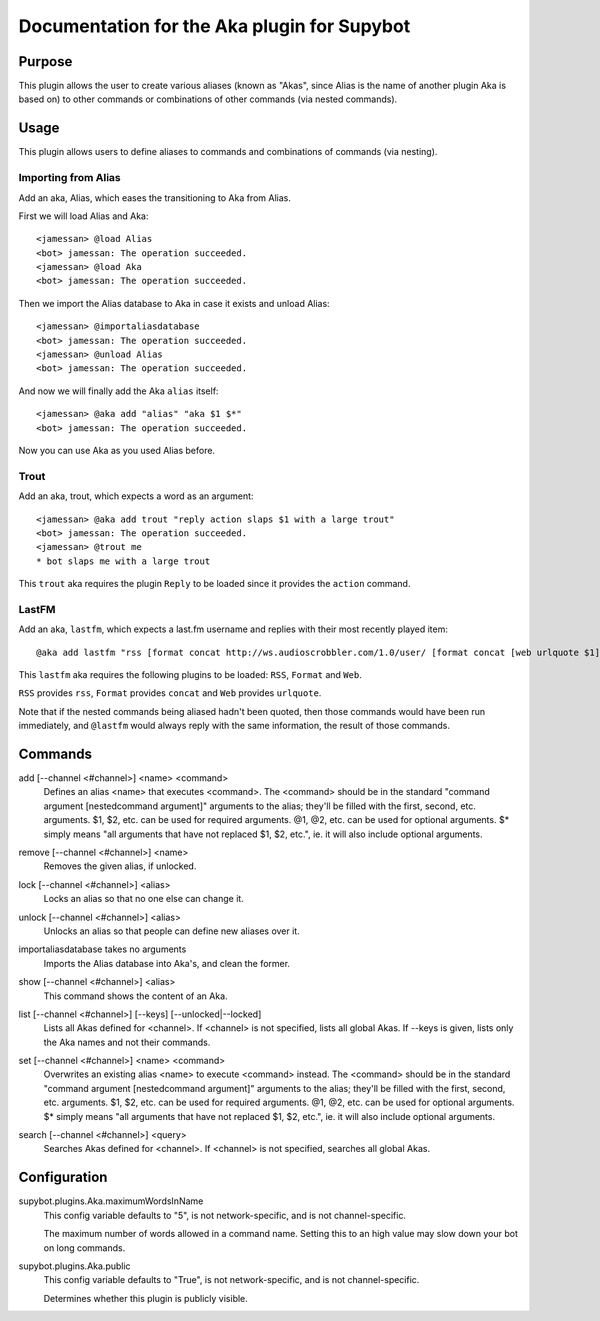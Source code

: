 .. _plugin-Aka:

Documentation for the Aka plugin for Supybot
============================================

Purpose
-------
This plugin allows the user to create various aliases (known as "Akas", since
Alias is the name of another plugin Aka is based on) to other commands or
combinations of other commands (via nested commands).

Usage
-----
This plugin allows users to define aliases to commands and combinations
of commands (via nesting).

Importing from Alias
^^^^^^^^^^^^^^^^^^^^

Add an aka, Alias, which eases the transitioning to Aka from Alias.

First we will load Alias and Aka::

    <jamessan> @load Alias
    <bot> jamessan: The operation succeeded.
    <jamessan> @load Aka
    <bot> jamessan: The operation succeeded.

Then we import the Alias database to Aka in case it exists and unload
Alias::

    <jamessan> @importaliasdatabase
    <bot> jamessan: The operation succeeded.
    <jamessan> @unload Alias
    <bot> jamessan: The operation succeeded.

And now we will finally add the Aka ``alias`` itself::

    <jamessan> @aka add "alias" "aka $1 $*"
    <bot> jamessan: The operation succeeded.

Now you can use Aka as you used Alias before.

Trout
^^^^^

Add an aka, trout, which expects a word as an argument::

    <jamessan> @aka add trout "reply action slaps $1 with a large trout"
    <bot> jamessan: The operation succeeded.
    <jamessan> @trout me
    * bot slaps me with a large trout

This ``trout`` aka requires the plugin ``Reply`` to be loaded since it
provides the ``action`` command.

LastFM
^^^^^^

Add an aka, ``lastfm``, which expects a last.fm username and replies with
their most recently played item::

    @aka add lastfm "rss [format concat http://ws.audioscrobbler.com/1.0/user/ [format concat [web urlquote $1] /recenttracks.rss]]"

This ``lastfm`` aka requires the following plugins to be loaded: ``RSS``,
``Format`` and ``Web``.

``RSS`` provides ``rss``, ``Format`` provides ``concat`` and ``Web`` provides
``urlquote``.

Note that if the nested commands being aliased hadn't been quoted, then
those commands would have been run immediately, and ``@lastfm`` would always
reply with the same information, the result of those commands.

.. _commands-Aka:

Commands
--------
.. _command-aka-add:

add [--channel <#channel>] <name> <command>
  Defines an alias <name> that executes <command>. The <command> should be in the standard "command argument [nestedcommand argument]" arguments to the alias; they'll be filled with the first, second, etc. arguments. $1, $2, etc. can be used for required arguments. @1, @2, etc. can be used for optional arguments. $* simply means "all arguments that have not replaced $1, $2, etc.", ie. it will also include optional arguments.

.. _command-aka-remove:

remove [--channel <#channel>] <name>
  Removes the given alias, if unlocked.

.. _command-aka-lock:

lock [--channel <#channel>] <alias>
  Locks an alias so that no one else can change it.

.. _command-aka-unlock:

unlock [--channel <#channel>] <alias>
  Unlocks an alias so that people can define new aliases over it.

.. _command-aka-importaliasdatabase:

importaliasdatabase takes no arguments
  Imports the Alias database into Aka's, and clean the former.

.. _command-aka-show:

show [--channel <#channel>] <alias>
  This command shows the content of an Aka.

.. _command-aka-list:

list [--channel <#channel>] [--keys] [--unlocked|--locked]
  Lists all Akas defined for <channel>. If <channel> is not specified, lists all global Akas. If --keys is given, lists only the Aka names and not their commands.

.. _command-aka-set:

set [--channel <#channel>] <name> <command>
  Overwrites an existing alias <name> to execute <command> instead. The <command> should be in the standard "command argument [nestedcommand argument]" arguments to the alias; they'll be filled with the first, second, etc. arguments. $1, $2, etc. can be used for required arguments. @1, @2, etc. can be used for optional arguments. $* simply means "all arguments that have not replaced $1, $2, etc.", ie. it will also include optional arguments.

.. _command-aka-search:

search [--channel <#channel>] <query>
  Searches Akas defined for <channel>. If <channel> is not specified, searches all global Akas.

.. _conf-Aka:

Configuration
-------------

.. _conf-supybot.plugins.Aka.maximumWordsInName:

supybot.plugins.Aka.maximumWordsInName
  This config variable defaults to "5", is not network-specific, and is  not channel-specific.

  The maximum number of words allowed in a command name. Setting this to an high value may slow down your bot on long commands.

.. _conf-supybot.plugins.Aka.public:

supybot.plugins.Aka.public
  This config variable defaults to "True", is not network-specific, and is  not channel-specific.

  Determines whether this plugin is publicly visible.

